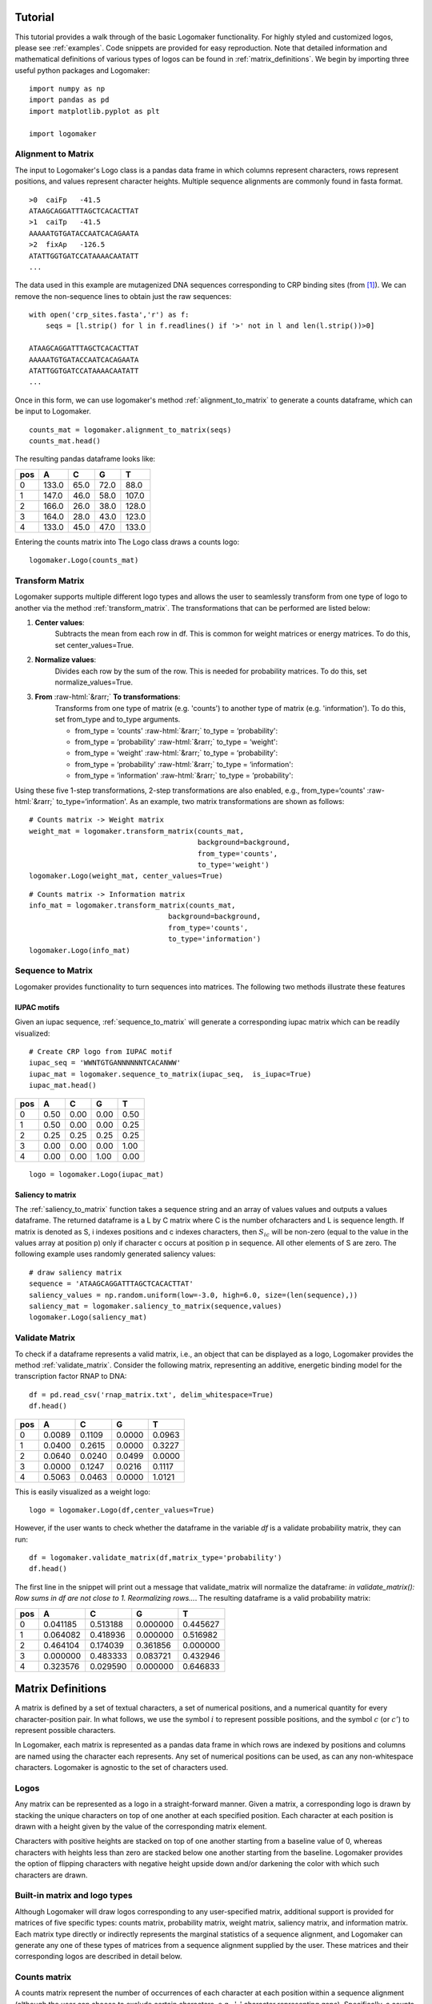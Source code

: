 Tutorial
========

This tutorial provides a walk through of the basic Logomaker functionality. For highly styled and customized logos,
please see :ref:`examples`. Code snippets are provided for easy reproduction. Note that detailed information and
mathematical definitions of various types of logos can be found in :ref:`matrix_definitions`. We begin by importing
three useful python packages and Logomaker::

    import numpy as np
    import pandas as pd
    import matplotlib.pyplot as plt

    import logomaker

Alignment to Matrix
-------------------

The input to Logomaker's Logo class is a pandas data frame in which columns represent
characters, rows represent positions, and values represent character heights. Multiple sequence alignments
are commonly found in fasta format.

::

    >0	caiFp	-41.5
    ATAAGCAGGATTTAGCTCACACTTAT
    >1	caiTp	-41.5
    AAAAATGTGATACCAATCACAGAATA
    >2	fixAp	-126.5
    ATATTGGTGATCCATAAAACAATATT
    ...

The data used in this example are mutagenized DNA sequences corresponding to CRP binding sites (from [#sortseq2010]_).
We can remove the non-sequence lines to obtain just the raw sequences::

    with open('crp_sites.fasta','r') as f:
        seqs = [l.strip() for l in f.readlines() if '>' not in l and len(l.strip())>0]

    ATAAGCAGGATTTAGCTCACACTTAT
    AAAAATGTGATACCAATCACAGAATA
    ATATTGGTGATCCATAAAACAATATT
    ...

Once in this form, we can use logomaker's method :ref:`alignment_to_matrix` to generate a
counts dataframe, which can be input to Logomaker.

::

    counts_mat = logomaker.alignment_to_matrix(seqs)
    counts_mat.head()

The resulting pandas dataframe looks like:

+-----+-------+-------+------+------+
| pos | A     | C     | G    | T    |
+=====+=======+=======+======+======+
| 0   | 133.0 | 65.0  | 72.0 | 88.0 |
+-----+-------+-------+------+------+
| 1   | 147.0 | 46.0  | 58.0 | 107.0|
+-----+-------+-------+------+------+
| 2   | 166.0 | 26.0  | 38.0 | 128.0|
+-----+-------+-------+------+------+
| 3   | 164.0 | 28.0  | 43.0 | 123.0|
+-----+-------+-------+------+------+
| 4   | 133.0 | 45.0  | 47.0 | 133.0|
+-----+-------+-------+------+------+

Entering the counts matrix into The Logo class draws a counts logo::

    logomaker.Logo(counts_mat)

.. image:: _static/tutorial_images/counts_logo.png

.. role::  raw-html(raw)
    :format: html

Transform Matrix
----------------

Logomaker supports multiple different logo types and allows the user to seamlessly transform
from one type of logo to another via the method :ref:`transform_matrix`. The transformations that
can be performed are listed below:

1. **Center values**:
    Subtracts the mean from each row in df. This is common for weight
    matrices or energy matrices. To do this, set center_values=True.

2. **Normalize values**:
    Divides each row by the sum of the row. This is needed for probability
    matrices. To do this, set normalize_values=True.

3. **From** :raw-html:`&rarr;` **To transformations**:
    Transforms from one type of matrix (e.g. 'counts') to another type
    of matrix (e.g. 'information'). To do this, set from_type and to_type
    arguments.

    -    from_type = ‘counts' :raw-html:`&rarr;`  to_type = ‘probability':
    -    from_type = ‘probability' :raw-html:`&rarr;` to_type = ‘weight':
    -    from_type = ‘weight' :raw-html:`&rarr;` to_type = ‘probability':
    -    from_type = ‘probability' :raw-html:`&rarr;` to_type = ‘information':
    -    from_type = ‘information' :raw-html:`&rarr;` to_type = ‘probability':


Using these five 1-step transformations, 2-step transformations
are also enabled, e.g., from_type=‘counts' :raw-html:`&rarr;` to_type=‘information'. As an example,
two matrix transformations are shown as follows::

    # Counts matrix -> Weight matrix
    weight_mat = logomaker.transform_matrix(counts_mat,
                                            background=background,
                                            from_type='counts',
                                            to_type='weight')
    logomaker.Logo(weight_mat, center_values=True)

.. image:: _static/tutorial_images/weight_logo.png

::

    # Counts matrix -> Information matrix
    info_mat = logomaker.transform_matrix(counts_mat,
                                     background=background,
                                     from_type='counts',
                                     to_type='information')
    logomaker.Logo(info_mat)


.. image:: _static/tutorial_images/information_logo.png

Sequence to Matrix
------------------

Logomaker provides functionality to turn sequences into matrices. The following two methods illustrate these
features

IUPAC motifs
~~~~~~~~~~~~

Given an iupac sequence, :ref:`sequence_to_matrix` will generate a corresponding iupac matrix which can
be readily visualized::

    # Create CRP logo from IUPAC motif
    iupac_seq = 'WWNTGTGANNNNNNTCACANWW'
    iupac_mat = logomaker.sequence_to_matrix(iupac_seq,  is_iupac=True)
    iupac_mat.head()

+-----+-------+-------+------+------+
| pos | A     | C     | G    | T    |
+=====+=======+=======+======+======+
| 0   | 0.50  | 0.00  | 0.00 | 0.50 |
+-----+-------+-------+------+------+
| 1   | 0.50  | 0.00  | 0.00 | 0.25 |
+-----+-------+-------+------+------+
| 2   | 0.25  | 0.25  | 0.25 | 0.25 |
+-----+-------+-------+------+------+
| 3   | 0.00  | 0.00  | 0.00 | 1.00 |
+-----+-------+-------+------+------+
| 4   | 0.00  | 0.00  | 1.00 | 0.00 |
+-----+-------+-------+------+------+

::

    logo = logomaker.Logo(iupac_mat)

.. image:: _static/tutorial_images/iupac_logo.png

Saliency to matrix
~~~~~~~~~~~~~~~~~~
The :ref:`saliency_to_matrix` function takes a sequence string and an array of values values and outputs a
values dataframe. The returned dataframe is a L by C matrix where C is
the number ofcharacters and L is sequence length.  If matrix is denoted as
S, i indexes positions and c indexes characters, then :math:`S_{ic}` will be non-zero
(equal to the value in the values array at position p) only if character c
occurs at position p in sequence. All other elements of S are zero. The following example
uses randomly generated saliency values::

    # draw saliency matrix
    sequence = 'ATAAGCAGGATTTAGCTCACACTTAT'
    saliency_values = np.random.uniform(low=-3.0, high=6.0, size=(len(sequence),))
    saliency_mat = logomaker.saliency_to_matrix(sequence,values)
    logomaker.Logo(saliency_mat)

.. image:: _static/tutorial_images/saliency_logo.png

Validate Matrix
---------------

To check if a dataframe represents a valid matrix, i.e., an object that can be displayed as a logo,
Logomaker provides the method :ref:`validate_matrix`. Consider the following matrix, representing
an additive, energetic binding model for the transcription factor RNAP to DNA::

    df = pd.read_csv('rnap_matrix.txt', delim_whitespace=True)
    df.head()

+-----+---------+---------+---------+---------+
| pos |    A    |    C    |    G    |    T    |
+=====+=========+=========+=========+=========+
| 0   |  0.0089 | 0.1109  | 0.0000  | 0.0963  |
+-----+---------+---------+---------+---------+
| 1   |  0.0400 | 0.2615  | 0.0000  | 0.3227  |
+-----+---------+---------+---------+---------+
| 2   | 0.0640  | 0.0240  | 0.0499  | 0.0000  |
+-----+---------+---------+---------+---------+
| 3   | 0.0000  | 0.1247  | 0.0216  | 0.1117  |
+-----+---------+---------+---------+---------+
| 4   | 0.5063  | 0.0463  | 0.0000  | 1.0121  |
+-----+---------+---------+---------+---------+

This is easily visualized as a weight logo::

    logo = logomaker.Logo(df,center_values=True)

.. image:: _static/tutorial_images/RNAP_weight_logo_centered.png

However, if the user wants to check whether the dataframe in the variable *df* is a validate probability
matrix, they can run::

    df = logomaker.validate_matrix(df,matrix_type='probability')
    df.head()

The first line in the snippet will print out a message that validate_matrix will normalize the dataframe:
*in validate_matrix(): Row sums in df are not close to 1. Reormalizing rows...*. The resulting dataframe
is a valid probability matrix:

+-----+---------+---------+---------+---------+
| pos |    A    |    C    |    G    |    T    |
+=====+=========+=========+=========+=========+
| 0   |0.041185 |0.513188 |0.000000 |0.445627 |
+-----+---------+---------+---------+---------+
| 1   |0.064082 |0.418936 |0.000000 |0.516982 |
+-----+---------+---------+---------+---------+
| 2   | 0.464104| 0.174039|0.361856 | 0.000000|
+-----+---------+---------+---------+---------+
| 3   |0.000000 |0.483333 |0.083721 |0.432946 |
+-----+---------+---------+---------+---------+
| 4   |0.323576 |0.029590 |0.000000 |0.646833 |
+-----+---------+---------+---------+---------+

.. image:: _static/tutorial_images/RNAP_validated_probability_logo.png

.. _matrix_definitions:

Matrix Definitions
==================

A matrix is defined by a set of textual characters, a set of numerical positions, and a numerical
quantity for every character-position pair. In what follows, we use the symbol :math:`i` to represent possible
positions, and the symbol :math:`c` (or :math:`c'`) to represent possible characters.

In Logomaker, each matrix is represented as a pandas data frame in which rows are indexed by positions
and columns are named using the character each represents. Any set of numerical positions can be used,
as can any non-whitespace characters. Logomaker is agnostic to the set of characters used.

Logos
-----

Any matrix can be represented as a logo in a straight-forward manner. Given a matrix,
a corresponding logo is drawn by stacking  the unique characters on top of one another
at each specified position. Each character at each position is drawn with a height given
by the value of the corresponding matrix element.

Characters with positive heights are stacked on top of one another starting from a baseline value of 0,
whereas characters with heights less than zero are stacked below one another starting from the baseline.
Logomaker provides the option of flipping characters with negative height upside down and/or darkening
the color with which such characters are drawn.

Built-in matrix and logo types
------------------------------

Although Logomaker will draw logos corresponding to any user-specified matrix, additional support
is provided for matrices of five specific types: counts matrix, probability matrix, weight matrix,
saliency matrix, and information matrix. Each matrix type directly or indirectly represents the marginal
statistics of a sequence alignment, and Logomaker can generate any one of these types of matrices from a
sequence alignment supplied by the user. These matrices and their corresponding
logos are described in detail below.

Counts matrix
-------------

A counts matrix represent the number of occurrences of each character at each position within a sequence
alignment (although the user can choose to exclude certain characters, e.g., '-' character representing gaps).
Specifically, a counts matrix has entries :math:`n_{ic}` that represent the number of occurrences of character
:math:`c` at position :math:`i`. These :math:`n_{ic}` values are all required to be greater or equal to zero. Counts logos are
assigned character heights corresponding to these :math:`n_{ic}` values. The y axis of such logos extends from 0 to
:math:`N`, where :math:`N` is the number of sequences in the alignment. Note that, Because certain
characters might be excluded when computing :math:`n_{ic}` from an alignment, it is possible to have
:math:`\sum_c n_{ic} < N` at some positions.

Probability matrix
------------------

A probability matrix represents the probability of observing each possible character at each possible position
within a certain type of sequence. Probability matrix elements are denoted by :math:`p_{ic}` and can be estimated
from a counts matrix via

:math:`p_{ic} = \frac{n_{ic} + \lambda}{\sum_{c'} n_{ic'} + C \lambda}`

where :math:`C` is the number of possible characters and :math:`\lambda` is a user-defined pseudocount.
A probability logo has heights given by these :math:`p_{ic}` values. The y axis extends from 0 to 1.

Weight matrix
-------------

A weight matrix draws characters with positive values above the x-axis and draw characters with negative
values below it. A weight matrix can be used to represent an enrichment logo, where the relative likelihood
of observing each character at each position is relative to some user-specified "background" model.
Such matrices are sometimes referred to as position weight matrices (PWMs) or position-specific
scoring matrices (PSSMs). The elements :math:`w_{ic}` of an enrichment matrix can be computed from a
probability matrix (elements :math:`p_{ic}`) and a background matrix
(also a probability matrix but denoted :math:`b_{ic}`) using the formula

:math:`w_{ic} = \log_2 \frac{p_{ic}}{b_{ic}}`

This equation can be inverted to give :math:`p_{ic}`:

:math:`p_{ic} = \frac{b_{ic} 2^{w_{ic}}}{ \sum_{c'} b_{ic'} 2^{w_{ic'}} }`

where the denominator is included to explicitly enforce the the requirement that :math:`\sum_c p_{ic} = 1` at
every :math:`i`. Note that :math:`b_{ic}` will often not depend on :math:`i`, but it does vary with :math:`i` in some cases, such as
computation of enrichment scores in deep mutational scanning experiments. Enrichment logos have heights given
by the :math:`w_{ic}` values, which can be either positive or negative.

Information matrix
------------------

Information logos were described in the original 1990 paper of Schneider and Stephens [#weblogo1990]_,
and remain the most popular type of sequence logo. The entries :math:`I_{ic}` in the corresponding information matrices
are given by

:math:`I_{ic} = p_{ci} I_i,~~~I_i = \sum_c p_{ci} \log_2 \frac{p_{ci}}{b_{ci}}`

The position-dependent (but not character dependent) quantity :math:`I_i` is called the "information content"
of site :math:`i`, and the sum of these quantities, :math:`I = \sum_{i} I_i`, is the information content
of the entire matrix. These information values :math:`I_{ic}`  are nonnegative and are said to be in units of
'bits' due to the use of :math:`\log_2`. A corresponding information logo is drawn
using these :math:`I_{ic}` values as character heights, as well as a y-axis labeled  'information (bits)'.

.. :math:`g_{ic} = \tilde{g}_{ic} - \frac{1}{C} \sum_{c'} \tilde{g}_{ic'} ,~~~\tilde{g}_{ic} = -\frac{1}{\alpha} \log \frac{p_{ic}}{b_{ic}}`

.. :math:`p_{ci} = \frac{b_{ci} \exp [ - \alpha g_{ci} ] }{\sum_{c'} b_{c'i} \exp[ - \alpha g_{c'i} ] }`


References
~~~~~~~~~~

.. [#sortseq2010] Kinney, J. B. et al. (2010). `Using deep sequencing to characterize the biophysical mechanism of a transcriptional regulatory sequence.` Proc Natl Acad Sci USA, 107(20), 9158-9163.

.. [#weblogo1990] Schneider,T.D. and Stephens,R.M. (1990) Nucleic Acids Res., 18, 6097-6100.


